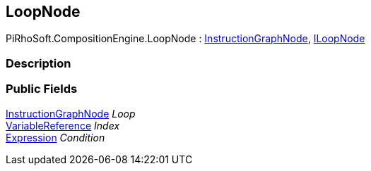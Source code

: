 [#reference/loop-node]

## LoopNode

PiRhoSoft.CompositionEngine.LoopNode : <<reference/instruction-graph-node.html,InstructionGraphNode>>, <<reference/i-loop-node.html,ILoopNode>>

### Description

### Public Fields

<<reference/instruction-graph-node.html,InstructionGraphNode>> _Loop_::

<<reference/variable-reference.html,VariableReference>> _Index_::

<<reference/expression.html,Expression>> _Condition_::